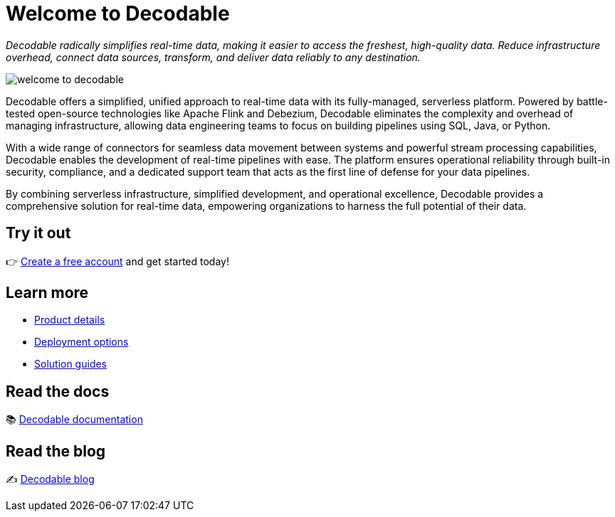 # Welcome to Decodable

_Decodable radically simplifies real-time data, making it easier to access the freshest, high-quality data. Reduce infrastructure overhead, connect data sources, transform, and deliver data reliably to any destination._

image::welcome-to-decodable.webp[]

Decodable offers a simplified, unified approach to real-time data with its fully-managed, serverless platform. Powered by battle-tested open-source technologies like Apache Flink and Debezium, Decodable eliminates the complexity and overhead of managing infrastructure, allowing data engineering teams to focus on building pipelines using SQL, Java, or Python.

With a wide range of connectors for seamless data movement between systems and powerful stream processing capabilities, Decodable enables the development of real-time pipelines with ease. The platform ensures operational reliability through built-in security, compliance, and a dedicated support team that acts as the first line of defense for your data pipelines.

By combining serverless infrastructure, simplified development, and operational excellence, Decodable provides a comprehensive solution for real-time data, empowering organizations to harness the full potential of their data.

## Try it out

👉 https://app.decodable.co/-/accounts/create?_gl=1*12qyzm7*_gcl_au*MTY2MDg5MDExNS4xNzIxMDYyODI4[Create a free account] and get started today!

## Learn more

* https://www.decodable.co/product[Product details]
* https://www.decodable.co/product/deployment-options[Deployment options]
* https://www.decodable.co/solutions[Solution guides]

## Read the docs

📚 https://docs.decodable.co/[Decodable documentation]

## Read the blog

✍️ https://www.decodable.co/blog/[Decodable blog]
